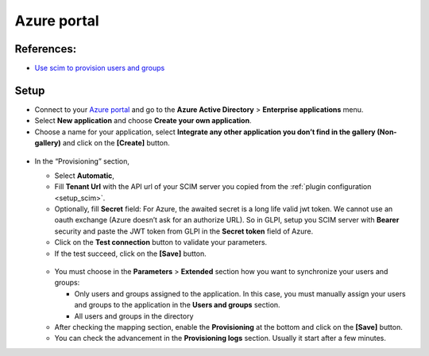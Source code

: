 Azure portal
============

References:
-----------

-  `Use scim to provision users and groups <https://learn.microsoft.com/fr-fr/azure/active-directory/app-provisioning/use-scim-to-provision-users-and-groups#integrate-your-scim-endpoint-with-the-azure-ad-provisioning-service>`__

Setup
-----

-  Connect to your `Azure portal <https://aad.portal.azure.com/>`__ and  go to the **Azure Active Directory** > **Enterprise applications** menu.
-  Select **New application** and choose **Create your own application**.
-  Choose a name for your application, select **Integrate any other application you don’t find in the gallery (Non-gallery)** and click on the **[Create]** button.

.. figure:: pics/azure-1.png
   :alt: Azure create app

-  In the “Provisioning” section,

   -  Select **Automatic**,
   -  Fill **Tenant Url** with the API url of your SCIM server you copied from the :ref:`plugin configuration <setup_scim>`.
   -  Optionally, fill **Secret** field:
      For Azure, the awaited secret is a long life valid jwt token.
      We cannot use an oauth exchange (Azure doesn’t ask for an authorize URL).
      So in GLPI, setup you SCIM server with **Bearer** security and paste the JWT token from GLPI in the **Secret token** field of Azure.
   -  Click on the **Test connection** button to validate your parameters.
   -  If the test succeed, click on the **[Save]** button.

   .. figure:: pics/azure-2.png
      :alt: Azure Configuration provisioning

   -  You must choose in the **Parameters** > **Extended** section how you want to synchronize your users and groups:

      -  Only users and groups assigned to the application. In this case, you must manually assign your users and groups to the application in the **Users and groups** section.
      -  All users and groups in the directory

   -  After checking the mapping section, enable the **Provisioning** at the bottom and click on the **[Save]** button.
   -  You can check the advancement in the **Provisioning logs** section.
      Usually it start after a few minutes.

